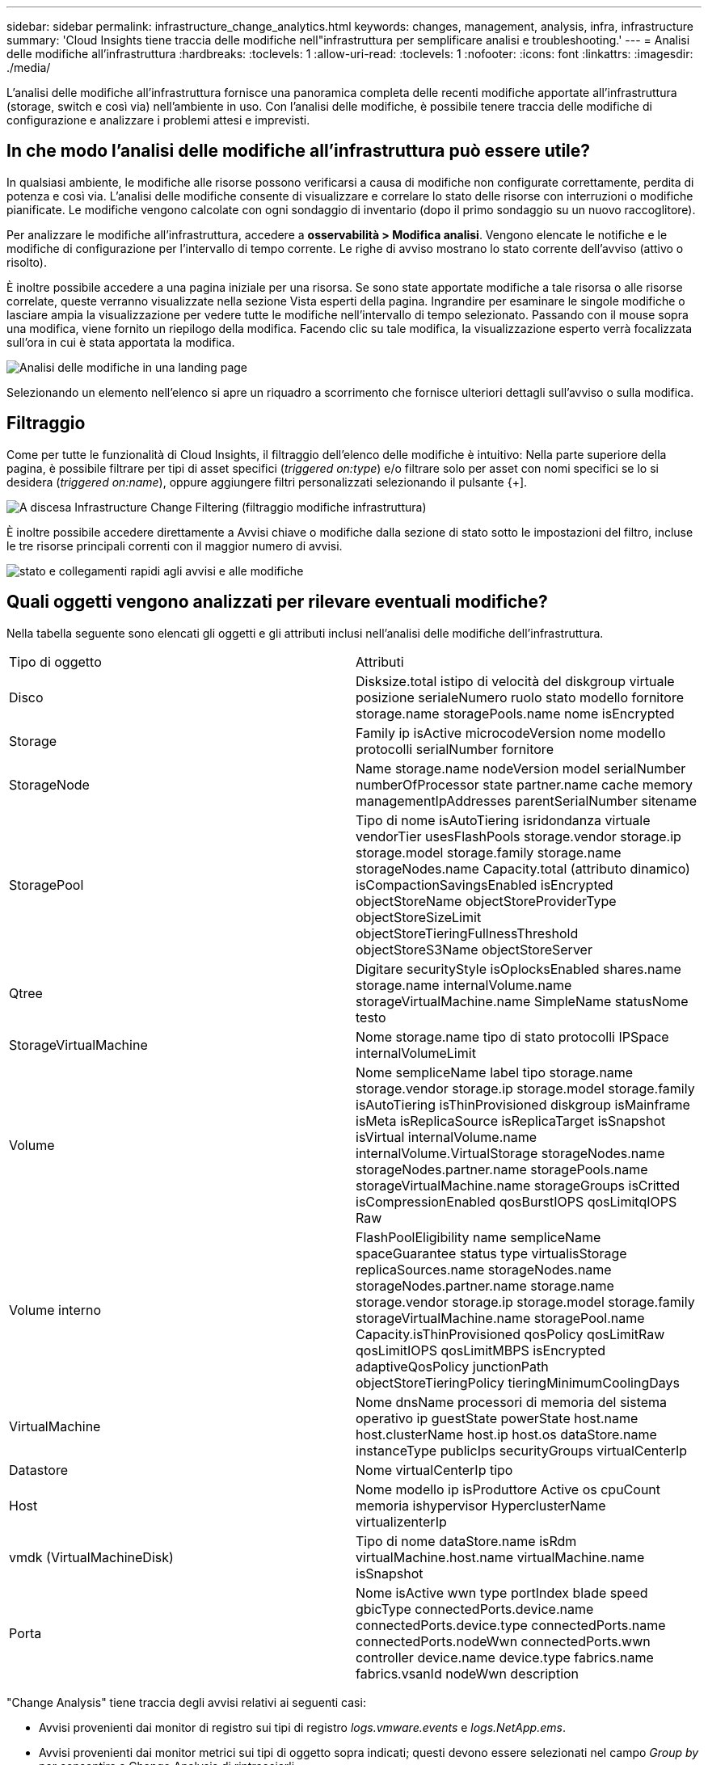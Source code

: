 ---
sidebar: sidebar 
permalink: infrastructure_change_analytics.html 
keywords: changes, management, analysis, infra, infrastructure 
summary: 'Cloud Insights tiene traccia delle modifiche nell"infrastruttura per semplificare analisi e troubleshooting.' 
---
= Analisi delle modifiche all'infrastruttura
:hardbreaks:
:toclevels: 1
:allow-uri-read: 
:toclevels: 1
:nofooter: 
:icons: font
:linkattrs: 
:imagesdir: ./media/


[role="lead"]
L'analisi delle modifiche all'infrastruttura fornisce una panoramica completa delle recenti modifiche apportate all'infrastruttura (storage, switch e così via) nell'ambiente in uso. Con l'analisi delle modifiche, è possibile tenere traccia delle modifiche di configurazione e analizzare i problemi attesi e imprevisti.



== In che modo l'analisi delle modifiche all'infrastruttura può essere utile?

In qualsiasi ambiente, le modifiche alle risorse possono verificarsi a causa di modifiche non configurate correttamente, perdita di potenza e così via. L'analisi delle modifiche consente di visualizzare e correlare lo stato delle risorse con interruzioni o modifiche pianificate. Le modifiche vengono calcolate con ogni sondaggio di inventario (dopo il primo sondaggio su un nuovo raccoglitore).

Per analizzare le modifiche all'infrastruttura, accedere a *osservabilità > Modifica analisi*. Vengono elencate le notifiche e le modifiche di configurazione per l'intervallo di tempo corrente. Le righe di avviso mostrano lo stato corrente dell'avviso (attivo o risolto).

È inoltre possibile accedere a una pagina iniziale per una risorsa. Se sono state apportate modifiche a tale risorsa o alle risorse correlate, queste verranno visualizzate nella sezione Vista esperti della pagina. Ingrandire per esaminare le singole modifiche o lasciare ampia la visualizzazione per vedere tutte le modifiche nell'intervallo di tempo selezionato. Passando con il mouse sopra una modifica, viene fornito un riepilogo della modifica. Facendo clic su tale modifica, la visualizzazione esperto verrà focalizzata sull'ora in cui è stata apportata la modifica.

image:change_analysis_on_a_landing_page.png["Analisi delle modifiche in una landing page"]

Selezionando un elemento nell'elenco si apre un riquadro a scorrimento che fornisce ulteriori dettagli sull'avviso o sulla modifica.



== Filtraggio

Come per tutte le funzionalità di Cloud Insights, il filtraggio dell'elenco delle modifiche è intuitivo: Nella parte superiore della pagina, è possibile filtrare per tipi di asset specifici (_triggered on:type_) e/o filtrare solo per asset con nomi specifici se lo si desidera (_triggered on:name_), oppure aggiungere filtri personalizzati selezionando il pulsante {+].

image:infraChange_filter_dropdown.png["A discesa Infrastructure Change Filtering (filtraggio modifiche infrastruttura)"]

È inoltre possibile accedere direttamente a Avvisi chiave o modifiche dalla sezione di stato sotto le impostazioni del filtro, incluse le tre risorse principali correnti con il maggior numero di avvisi.

image:Change_Analysis_filters_and_status.png["stato e collegamenti rapidi agli avvisi e alle modifiche"]



== Quali oggetti vengono analizzati per rilevare eventuali modifiche?

Nella tabella seguente sono elencati gli oggetti e gli attributi inclusi nell'analisi delle modifiche dell'infrastruttura.

|===


| Tipo di oggetto | Attributi 


| Disco | Disksize.total istipo di velocità del diskgroup virtuale posizione serialeNumero ruolo stato modello fornitore storage.name storagePools.name nome isEncrypted 


| Storage | Family ip isActive microcodeVersion nome modello protocolli serialNumber fornitore 


| StorageNode | Name storage.name nodeVersion model serialNumber numberOfProcessor state partner.name cache memory managementIpAddresses parentSerialNumber sitename 


| StoragePool | Tipo di nome isAutoTiering isridondanza virtuale vendorTier usesFlashPools storage.vendor storage.ip storage.model storage.family storage.name storageNodes.name Capacity.total (attributo dinamico) isCompactionSavingsEnabled isEncrypted objectStoreName objectStoreProviderType objectStoreSizeLimit objectStoreTieringFullnessThreshold objectStoreS3Name objectStoreServer 


| Qtree | Digitare securityStyle isOplocksEnabled shares.name storage.name internalVolume.name storageVirtualMachine.name SimpleName statusNome testo 


| StorageVirtualMachine | Nome storage.name tipo di stato protocolli IPSpace internalVolumeLimit 


| Volume | Nome sempliceName label tipo storage.name storage.vendor storage.ip storage.model storage.family isAutoTiering isThinProvisioned diskgroup isMainframe isMeta isReplicaSource isReplicaTarget isSnapshot isVirtual internalVolume.name internalVolume.VirtualStorage storageNodes.name storageNodes.partner.name storagePools.name storageVirtualMachine.name storageGroups isCritted isCompressionEnabled qosBurstIOPS qosLimitqIOPS Raw 


| Volume interno | FlashPoolEligibility name sempliceName spaceGuarantee status type virtualisStorage replicaSources.name storageNodes.name storageNodes.partner.name storage.name storage.vendor storage.ip storage.model storage.family storageVirtualMachine.name storagePool.name Capacity.isThinProvisioned qosPolicy qosLimitRaw qosLimitIOPS qosLimitMBPS isEncrypted adaptiveQosPolicy junctionPath objectStoreTieringPolicy tieringMinimumCoolingDays 


| VirtualMachine | Nome dnsName processori di memoria del sistema operativo ip guestState powerState host.name host.clusterName host.ip host.os dataStore.name instanceType publicIps securityGroups virtualCenterIp 


| Datastore | Nome virtualCenterIp tipo 


| Host | Nome modello ip isProduttore Active os cpuCount memoria ishypervisor HyperclusterName virtualizenterIp 


| vmdk (VirtualMachineDisk) | Tipo di nome dataStore.name isRdm virtualMachine.host.name virtualMachine.name isSnapshot 


| Porta | Nome isActive wwn type portIndex blade speed gbicType connectedPorts.device.name connectedPorts.device.type connectedPorts.name connectedPorts.nodeWwn connectedPorts.wwn controller device.name device.type fabrics.name fabrics.vsanId nodeWwn description 
|===
"Change Analysis" tiene traccia degli avvisi relativi ai seguenti casi:

* Avvisi provenienti dai monitor di registro sui tipi di registro _logs.vmware.events_ e _logs.NetApp.ems_.
* Avvisi provenienti dai monitor metrici sui tipi di oggetto sopra indicati; questi devono essere selezionati nel campo _Group by_ per consentire a Change Analysis di rintracciarli.

